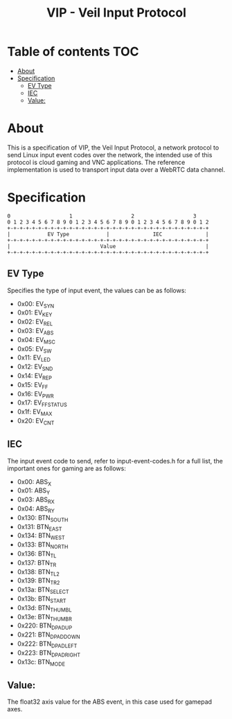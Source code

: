 #+TITLE: VIP - Veil Input Protocol
* Table of contents :TOC:
- [[#about][About]]
- [[#specification][Specification]]
  - [[#ev-type][EV Type]]
  - [[#iec][IEC]]
  - [[#value][Value:]]

* About
This is a specification of VIP, the Veil Input Protocol, a network protocol to send Linux input event codes over the network, the intended use of this protocol is cloud gaming and VNC applications.
The reference implementation is used to transport input data over a WebRTC data channel.

* Specification
#+NAME: VIP
#+BEGIN_SRC
 0                   1                   2                   3
 0 1 2 3 4 5 6 7 8 9 0 1 2 3 4 5 6 7 8 9 0 1 2 3 4 5 6 7 8 9 0 1 2
 +-+-+-+-+-+-+-+-+-+-+-+-+-+-+-+-+-+-+-+-+-+-+-+-+-+-+-+-+-+-+-+-+
 |            EV Type            |              IEC              |
 +-+-+-+-+-+-+-+-+-+-+-+-+-+-+-+-+-+-+-+-+-+-+-+-+-+-+-+-+-+-+-+-+
 |                             Value                             |
 +-+-+-+-+-+-+-+-+-+-+-+-+-+-+-+-+-+-+-+-+-+-+-+-+-+-+-+-+-+-+-+-+
#+END_SRC

** EV Type
Specifies the type of input event, the values can be as follows:
- 0x00: EV_SYN
- 0x01: EV_KEY
- 0x02: EV_REL
- 0x03: EV_ABS
- 0x04: EV_MSC
- 0x05: EV_SW
- 0x11: EV_LED
- 0x12: EV_SND
- 0x14: EV_REP
- 0x15: EV_FF
- 0x16: EV_PWR
- 0x17: EV_FF_STATUS
- 0x1f: EV_MAX
- 0x20: EV_CNT

** IEC
The input event code to send, refer to input-event-codes.h for a full list, the important ones for gaming are as follows:
- 0x00: ABS_X
- 0x01: ABS_Y
- 0x03: ABS_RX
- 0x04: ABS_RY
- 0x130: BTN_SOUTH
- 0x131: BTN_EAST
- 0x134: BTN_WEST
- 0x133: BTN_NORTH
- 0x136: BTN_TL
- 0x137: BTN_TR
- 0x138: BTN_TL2
- 0x139: BTN_TR2
- 0x13a: BTN_SELECT
- 0x13b: BTN_START
- 0x13d: BTN_THUMBL
- 0x13e: BTN_THUMBR
- 0x220: BTN_DPAD_UP
- 0x221: BTN_DPAD_DOWN
- 0x222: BTN_DPAD_LEFT
- 0x223: BTN_DPAD_RIGHT
- 0x13c: BTN_MODE

** Value:
The float32 axis value for the ABS event, in this case used for gamepad axes.
